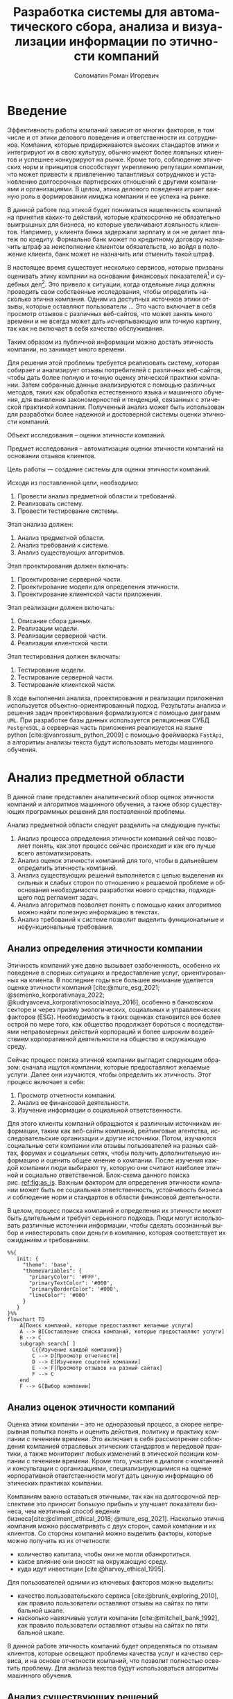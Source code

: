 #+STARTUP: latexpreview
#+TITLE: Разработка системы для автоматического сбора, анализа и визуализации информации по этичности компаний
#+AUTHOR: Соломатин Роман Игоревич
#+LANGUAGE: ru
#+cite_export: biblatex
#+OPTIONS: toc:nil H:4 ':t
#+LATEX_CLASS: HSEUniversity
#+LATEX_CLASS_OPTIONS: [PI, VKR]
#+LATEX_HEADER_EXTRA: \supervisor{к.т.н.}{доцент кафедры информационных технологий в бизнесе НИУ ВШЭ-Пермь}{А. В. Бузмаков}
#+LATEX_HEADER_EXTRA: \include{abstract_header}
#+COMMENT: Header extra иначе не генерит нормально previews
#+COMMENT: Написать аннотацию. Как-то сделать ограничения (упор) на отзывы клиентов

* Введение
:PROPERTIES:
:UNNUMBERED: t
:END:
Эффективность работы компаний зависит от многих факторов, в том числе и от этики делового поведения и ответственности их сотрудников. Компании, которые придерживаются высоких стандартов этики и интегрируют их в свою культуру, обычно имеют более лояльных клиентов и успешнее конкурируют на рынке. Кроме того, соблюдение этических норм и принципов способствует укреплению репутации компании, что может привести к привлечению талантливых сотрудников и установлению долгосрочных партнерских отношений с другими компаниями и организациями. В целом, этика делового поведения играет важную роль в формировании имиджа компании и ее успеха на рынке.

В данной работе под этикой будет пониматься нацеленность компаний на принятия каких-то действий, которые краткосрочно не обязательно выигрышных для бизнеса, но которые увеличивают лояльность клиентов. Например, у клиента банка задержали зарплату и он не делает платеж по кредиту. Формально банк может по кредитному договору назначить штраф за неисполнение клиентом обязательств, но войдя в положение клиента, банк может не назначить или отменить такой штраф.

В настоящее время существует несколько сервисов, которые призваны оценивать этику компании на основании финансовых показателей[fn:1] и судебных дел[fn:2]. Это привело к ситуации, когда отдельные лица должны проводить свои собственные исследования, чтобы определить насколько этична компания. Одним из доступных источнков этики отзывы, которые оставляют пользователи ... Это часто включает в себя просмотр отзывов с различных веб-сайтов, что может занять много времени и не всегда может дать исчерпывающую или точную картину, так как не включает в себя качество обслуживания.

Таким образом из публичной информации можно достать этичность компании, но занимает много времени.

Для решения этой проблемы требуется реализовать систему, которая собирает и анализирует отзывы потребителей с различных веб-сайтов, чтобы дать более полную и точную оценку этической практики компании. Затем собранные данные анализируются с помощью различных методов, таких как обработка естественного языка и машинного обучения, для выявления закономерностей и тенденций, связанных с этической практикой компании. Полученный анализ может быть использован для разработки более надежной и достоверной системы оценки этичности компаний.

Объект исследования -- оценки этичности компаний.

Предмет исследования -- автоматизация оценки этичности компаний на основании отзывов клиентов.

Цель работы -– создание системы для оценки этичности компаний.

Исходя из поставленной цели, необходимо:
1. Провести анализ предметной области и требований.
2. Реализовать систему.
3. Провести тестирование системы.

Этап анализа должен:
1. Анализ предметной области.
2. Анализ требований к системе.
3. Анализ существующих алгоритмов.

Этап проектирования должен включать:
1. Проектирование серверной части.
2. Проектирование модели для определения этичности.
3. Проектирование клиентской части приложения.

Этап реализации должен включать:
1. Описание сбора данных.
2. Реализации модели.
3. Реализации серверной части.
4. Реализации клиентской части.

Этап тестирования должен включать:
1. Тестирование модели.
2. Тестирование серверной части.
3. Тестирование клиентской части.

В ходе выполнения анализа, проектирования и реализации приложения используется объектно-ориентированный подход. Результаты анализа и решения задач проектирования формализуются с помощью диаграмм =UML=. При разработке базы данных используется реляционная СУБД =PostgreSQL=, а серверная часть приложения реализуется на языке python\nbsp{}[cite:@vanrossum_python_2009] с помощью фреймворка =FastApi=, а алгоритмы анализы текста будут использовать методы машинного обучения.
* Анализ предметной области
В данной главе представлен аналитический обзор оценок этичности компаний и алгоритмов машинного обучения, а также обзор существующих программных решений для поставленной проблемы.

Анализ предметной области следует разделить на следующие пункты:
1. Анализ процесса определения этичности компаний сейчас позволяет понять, как этот процесс сейчас происходит и как его лучше всего автоматизировать.
2. Анализ оценок этичности компаний для того, чтобы в дальнейшем определить этичность компаний.
3. Анализ существующих решений выполняется с целью выделения их сильных и слабых сторон по отношению к решаемой проблеме и обоснования необходимости разработки нового средства, подходящего под регламент задач.
4. Анализ алгоритмов позволяет понять с помощью каких алгоритмов можно найти полезную информацию в текстах.
5. Анализ требований к системе позволит выделить функциональные и нефункциональные требования.
** Анализ определения этичности компании
Этичность компаний уже давно вызывает озабоченность, особенно их поведение в спорных ситуациях и предоставление услуг, ориентированных на клиента. В последние годы все большее внимание уделяется оценке этичности компаний\nbsp{}[cite:@mure_esg_2021; @semenko_korporativnaya_2022; @kudryavceva_korporativnosocialnaya_2016], особенно в банковском секторе и через призму экологических, социальных и управленческих факторов (ESG). Необходимость в таких оценках становится все более острой по мере того, как общество продолжает бороться с последствиями неправомерных действий корпораций и более широким воздействием корпоративной деятельности на общество и окружающую среду.

Сейчас процесс поиска этичной компании выгладит следующим образом: сначала ищутся компании, которые предоставляют желаемые услуги. Далее они изучаются, чтобы определить их этичность. Этот процесс включает в себя:
1. Просмотр отчетности компании.
2. Анализ ее финансовой деятельности.
3. Изучение информации о социальной ответственности.

Для этого клиенты компаний обращаются к различным источникам информации, таким как веб-сайты компаний, рейтинговые агентства, исследовательские организации и другие источники. Потом, изучаются социальные сети компании или отзывы пользователей на разных сайтах, форумах и социальных сетях, чтобы получить дополнительную информацию и оценить общее мнение о компании. После изучения каждой компании люди выбирают ту, которую они считают наиболее этичной и социально ответственной. Блок-схема данного поиска рис.\nbsp{}[[ref:fig:as_is]]. Важным фактором для определения этичности компании может быть ее социальная ответственность, устойчивость бизнеса и соблюдение норм и стандартов в области финансовой деятельности.

В целом, процесс поиска компаний и определения их этичности может быть длительным и требует серьезного подхода. Люди могут использовать различные источники информации, чтобы сделать осознанный выбор и инвестировать свои деньги в компанию, которая соответствует их ожиданиям и требованиям.
#+begin_src mermaid :file img/mermaid/as_is.png :results output :theme neutral
%%{
   init: {
     "theme": 'base',
     "themeVariables": {
       "primaryColor": '#FFF',
       "primaryTextColor": '#000',
       "primaryBorderColor": '#000',
       "lineColor": '#000'
     }
   }
}%%
flowchart TD
    A[Поиск компаний, которые предоставляют желаемые услуги]
    A --> B[Составление списка компаний, которые предоставляют услуги]
    B --> C
    subgraph search[ ]
        C{{Изучение каждой компании}}
        C --> D[Просмотр отчетности]
        D --> E[Изучение соцсетей компании]
        E --> F[Просмотр отзывов на разный сайтах]
        F --> C
    end
    F --> G[Выбор компании]
#+end_src

#+NAME: fig:as_is
#+CAPTION: Диаграмма того, как сейчас происходит поиск компании
#+ATTR_LATEX: :width 0.6\textwidth :placement [h]
#+RESULTS:
[[file:img/mermaid/as_is.png]]

** Анализ оценок этичности компаний
Оценка этики компании -- это не одноразовый процесс, а скорее непрерывная попытка понять и оценить действия, политику и практику компании с течением времени. Это включает в себя рассмотрение соблюдения компанией отраслевых этических стандартов и передовой практики, а также мониторинг любых изменений в этической позиции компании с течением времени. Кроме того, участие в диалоге с компанией и консультации с организациями, специализирующимися на оценке корпоративной ответственности могут дать ценную информацию об этических практиках компании.

Компаниям важно оставаться этичными, так как на долгосрочной перспективе это приносит большую прибыль и улучшает показатели бизнеса, чем неэтичный способ ведение бизнеса[cite:@climent_ethical_2018; @mure_esg_2021]. Насколько этична компания можно рассматривать с двух сторон, самой компании и их клиентов. Со стороны компаний можно выделить факторы, которые можно получить из их отчетности:
- количество капитала, чтобы они не могли обанкротиться.
- какое влияние они вносят на окружающую среду.
- куда идут инвестиции\nbsp{}[cite:@harvey_ethical_1995].
#+COMMENT: метрики качества сервисов, как сравнивать
Для пользователей одними из ключевых факторов можно выделить:
- качество пользовательского сервиса\nbsp{}[cite:@brunk_exploring_2010], как правило пользователи оставляют отзывы на сайтах по пяти бальной шкале.
- насколько навязчивые услуги компании\nbsp{}[cite:@mitchell_bank_1992], как правило пользователи оставляют отзывы на сайтах по пяти бальной шкале.

#+COMMENT: Этическая репутация банка представляет собой концепцию, которая отражает общее мнение о том, насколько данный банк соблюдает этические нормы в своей деятельности. В отличие от общего сентимента, который может быть связан с различными аспектами банковского бизнеса, такими как дизайн карты или офиса, этическая репутация фокусируется исключительно на этическом поведении банка. Это включает соблюдение этических норм, таких как отсутствие обмана, неприемлемого использования власти, вежливости и прочих схожих аспектов. В многих случаях, общее мнение о банке является сущностным вопросом этического сентимента, поскольку потребитель может ценить добросовестное общение, отсутствие обмана, адекватность цен, а также высокое качество предоставляемых услуг, что, в свою очередь, свидетельствует о соблюдении этических норм бизнеса.

#+COMMENT: ????? отчетность компаний
В данной работе этичность компаний будет определяться по отзывам клиентов, которые освещают проблемы качества услуг и качество сервиса, и на основе отчетности компаний, что позволит полностью осветить проблему. Для анализа текстов будут использоваться алгоритмы машинного обучения.
** Анализ существующих решений
Существует несколько индексов, предназначенных для измерения этичности -- индекс Dow Jones Sustainability Indices\nbsp{}(DJSI)\nbsp{}[cite:@lopez_sustainable_2007] и FTSE4GOOD\nbsp{}[cite:@collison_financial_2008].

DJSI оценивает показатели устойчивости компаний различных секторов на основе экономических, экологических и социальных критериев. Компании отбираются на основе их показателей по сравнению с аналогичными компаниями в том же секторе. Процесс оценки включает в себя тщательную оценку компаний по различным критериям, включая корпоративное управление, экологический менеджмент, трудовую практику, права человека и социальные вопросы.

Аналогичным образом, индекс FTSE4GOOD предназначен для оценки деятельности компаний, которые демонстрируют эффективную практику экологического, социального и управленческого менеджмента (ESG). Компании отбираются на основе их практики ESG и оцениваются по различным критериям, включая изменение климата, права человека и корпоративное управление.

Индексы DJSI и FTSE4GOOD разработаны для того, чтобы помочь инвесторам определить компании, которые привержены этической практике. Эти индексы предоставляют инвесторам стандартизированный способ сравнения компаний на основе их показателей. Это помогает инвесторам принимать более обоснованные инвестиционные решения и побуждает компании внедрять устойчивую практику для привлечения инвестиций.

Для российских компаний нет аналогичных индексов. Сейчас данные об этичности компаний можно получить из агрегаторов отзывов и отчётности. Агрегаторы позволяют собрать информацию о клиентском обслуживании, а отчетность компаний о положении дел в целом. Но сейчас не существует способов, как можно оценить все вместе.
#+COMMENT: Расисать, чем не устраивают
** Алгоритмы для представления слов :noexport:
[cite:@korogodina_evaluation_2020]
*** BOW
*** TF-iDF
*** Word2Vec
*** FastText
*** ELMO
*** Transformers
**** GPT
**** BERT
**** Sentence-Bert
*** Выводы
** Метрики для классификации :noexport:
** Алгоритмы для классификации :noexport:
*** LOGREG
*** SVM
*** FOREST
*** Boosting
+ расписать catboost
*** BERT
** Алгоритмы для анализа текста
#+COMMENT: 42 мин. Откуда вооб  ще появляются алгоритмы
Алгоритмы машинного обучения для анализа текста получили широкое распространение для извлечения информации из неструктурированных данных с помощью больших помеченных наборов данных. Среди различных используемых методов несколько алгоритмов оказались особенно эффективными в этой области. К ним относятся мешок слов\nbsp{}[cite:@harris_distributional_1954], TF-IDF\nbsp{}[cite:@jones_karen_sparck_statistical_1972], Word2Vec\nbsp{}[cite:@mikolov_distributed_2013], ELMO\nbsp{}[cite:@peters_deep_2018], GPT\nbsp{}[cite:@radford_language_2019], BERT\nbsp{}[cite:@devlin_bert_2019] и другие. Каждый из этих алгоритмов обладает уникальными характеристиками, которые делают их хорошо подходящими для определенных задач.

Модель "Мешок слов" представляет текстовые данные путем присвоения уникального номера каждому слову в документе. Этот метод прост в реализации, но не учитывает порядок слов в предложении. С другой стороны, модель TF-IDF представляет текстовые данные, учитывая как частоту слова в документе (TF), так и его редкость во всех документах корпуса (IDF). Этот подход может быть использован для определения важности слова в данном документе и обычно используется в задачах поиска информации и обработки естественного языка, но он не использует контекста употребления слов, не имея возможность различать в том числе омонимию.

Word2Vec использует векторное представление слов, что позволяет алгоритму улавливать значение слов в сходных контекстах. Это позволяет более точно представлять взаимосвязи между словами, что приводит к повышению производительности в таких задачах, как классификация текста и анализ настроений. Однако, этот метод все ещё неспособен различать смысл слова в зависимости от конеткста, так как каждое слово имеет единственную "кодировку".

ELMO, GPT и BERT, с другой стороны, основаны на архитектуре трансформеров, в которой каждое предложение представлено вектором чисел, обычно известным как вложение. Такое представление позволяет получить более полное и целостное понимание текста, поскольку оно учитывает контекст всего предложения или текста.

Из этих алгоритмов BERT считается наиболее продвинутым и мощным, поскольку он способен учитывать контекст всего предложения или текста, в то время как GPT и ELMO рассматривают только односторонний контекст. Это позволяет BERT достигать самых современных результатов в широком спектре задач анализа естественного языка.

Таблица результата сравнения моделей [[tbl:model_compare]].
#+COMMENT: добавить про скорость работы с текстом

#+NAME: tbl:model_compare
#+CAPTION: Сравнение моделей
#+ATTR_LATEX: :align |c|c|c| :placement [h!]
|------------+-------------------------------+------------------|
| Модель     | Вектор слов                   | Контекст         |
|------------+-------------------------------+------------------|
| Мешок слов | зависит от количества слов    | нет              |
|------------+-------------------------------+------------------|
| TF-IDF     | зависит от количества слов    | очень слабо      |
|------------+-------------------------------+------------------|
| Word2Vec   | не зависит от количества слов | слабо            |
|------------+-------------------------------+------------------|
| ELMO       | не зависит от количества слов | однонаправленный |
|------------+-------------------------------+------------------|
| GPT        | не зависит от количества слов | однонаправленный |
|------------+-------------------------------+------------------|
| BERT       | не зависит от количества слов | двунаправленный  |
|------------+-------------------------------+------------------|

*** BERT
BERT\nbsp{}[cite:@devlin_bert_2019] (Bidirectional Encoder Representations from Transformers) -- это нейросетевая языковая модель, которая относится к классу трансформеров. Она состоит из 12 «базовых блоков» (слоев), а на каждом слое 768 параметров.

На вход модели подается предложение или пара предложений. Затем разделяется на отдельные слова (токены). Потом в начало последовательности токенов вставляется специальный токен =[CLS]=, обозначающий начало предложения или начало последовательности предложений. Пары предложений группируются в одну последовательность и разделяются с помощью специального токена =[SEP]=, затем к каждому токену добавляется эмбеддинг, показывающий к какому предложению относится токен. Потом все токены превращаются в эмбеддинги\nbsp{}[[fig:inputemebeddings]] по механизму описанному в работе\nbsp{}[cite:@vaswani_attention_2017].

#+CAPTION: Пример ввода текста в модель
#+NAME: fig:inputemebeddings
#+ATTR_LATEX: :placement [h]
[[file:img/Input_Emebeddings.pdf]]

При обучении модель выполняет на 2 задания:
 1) Предсказание слова в предложении

    Поскольку стандартные языковые модели либо смотрят текст слева направо или справа налево\nbsp{}[[fig:BERT_comparisons]], как ELMo\nbsp{}[cite:@peters_deep_2018] и GPT\nbsp{}[cite:@radford_language_2019], они не подходят под некоторые типы заданий. Так как BERT двунаправленный, у каждого слова можно посмотреть его контекст, что позволит предсказать замаскированное слово.

    #+CAPTION: Сравнение принципов работы BERT, ELMo, GPT
    #+NAME: fig:BERT_comparisons
    #+ATTR_LATEX: :placement [h]
    [[file:img/BERT_comparisons.pdf]]

    Это задание обучается следующим образом -- 15% случайных слов заменяются в каждом предложении на специальный токен =[MASK]=, а затем предсказываются на основании контекста. Однако иногда слова заменяются не на специальны токена, в 10% заменяются на случайный токен и еще в 10% заменяются на случайное слово.

 2) Предсказание следующего предложения

    Для того чтобы обучить модель, которая понимает отношения предложений, она предсказывает, идут ли предложения друг за другом. Для этого с 50% вероятностью выбирают предложения, которые находятся рядом и наоборот. Пример ввода пары предложений в модель\nbsp{}[[fig:bert_pretrainin]].

    #+CAPTION: Схемам работы BERT
    #+NAME: fig:bert_pretrainin
    #+ATTR_LATEX: :width 0.6\textwidth :placement [hbp]
    [[file:img/bert_pretrainin.png]]
*** Sentence BERT
Sentense BERT\nbsp{}[cite:@reimers_sentence-bert_2019] -- это модификация предобученных моделей BERT, которая обрабатывает два предложения, затем усреднят их, а после с помощью функции ошибки выдаёт результат. Схема работы модели\nbsp{}[[ref:fig:sbert]].
#+CAPTION: Схема работы SBERT
#+NAME: fig:sbert
#+ATTR_LATEX: :width 0.6\textwidth :placement [h!]
[[file:img/sbert.png]]
Основное преимущество данной модели над классическим BERT: эмбеддинги предложений можно сравнивать друг с другом независимо и не пересчитывать их пару каждый раз. Например, если для поиска похожих предложений из 10000 для обычного BERT потребуется 50 миллионов вычислений различных пар предложений, и это займёт несколько дней часов, то Sentense BERT рассчитает эмбеддинг каждого предложения отдельно, потом их сравнит. Такой способ рассчета ускоряет работу программы до нескольких секунд.
** Анализ требований к системе
Исходя из интервью с заказчиком система должна уметь:
1. Показывать историю изменений индекса с возможностью фильтровать по:
   1. Годам.
   2. Отраслям компаний, с возможностью множественного выбора.
   3. Компаниям, с возможностью множественного выбора.
   4. Моделям, с возможностью множественного выбора.
   5. Источникам, с возможностью множественного выбора.
2. Агрегировать значения индекса по годам и кварталам.
3. Анализировать тексты для построения индекса этичности.
4. Иметь возможность добавления анализа текста несколькими вариантами.
5. Сохранять тексты для последующего анализа другими методами.
6. Система должна собирать данные с сайтов banki.ru, sravni.ru и комментарии из групп "вконтаке".
8. На сайте должен быть график, который показывать изменение индекса этичности компаний и количества собранных отзывов по разным источникам.
7. Для расчета индекса этичности компаний на основании рецензий должна использоваться формула\nbsp{}[[ref:eq:ethics]]:
#+COMMENT: в знаменятелях total, и расписать через систему
#+NAME: eq:ethics
\begin{equation}
\begin{aligned}
\text{Base index} &= \frac{\text{positive} - \text{negative}}{\text{positive} + \text{negative}} \\
\text{Std index} &= \sqrt{\frac{\text{positive}\cdot(\text{negative+neutral})}{(\text{positive} + \text{negative})^{3}} + \frac{\text{negative}\cdot(\text{positive + neutral})}{(\text{positive} + \text{negative})^{3}}} \\
\text{Index} &= ({2\cdot(({\text{Base index}}-{\text{Mean index}}) > 0) - 1})\cdot\\
            &{max\left(\left|{\text{Base index}}-{\text{Mean index}}\right|-{\text{Std index}}, 0\right)}
\end{aligned}
\end{equation}

$positive$ -- количество позитивных предложений,

$negative$ -- количество негативных предложений,

$Mean\ index$ -- среднее значения для пар источник сбора данных и модели, которая обрабатывала предложения.

На основе описания функциональных требований была создана диаграмма вариантов использования, которая представлена на рисунке\nbsp{}[[ref:fig:usecasefull]].
#+NAME: fig:usecasefull
#+CAPTION: Диаграмма вариантов использования
#+ATTR_LATEX: :placement [h!] :width \textwidth
[[file:img/use-case.png]]

Также были получены нефункциональные требования:
1. Построение графика не должно занимать больше секунды.
2. Данные должны собираться автоматическ.
3. Данные должны обрабатываться автоматически.
4. Система должны способна работать с большим объемом информации.
5. Система должна быть стабильна.
** Выбор технологий для разработки
Для реализации этой системы будет использоваться язык Python. Для этого языка разработано много библиотек, которые позволят быстро реализовать алгоритмы обработки естественного языка, в частности в этом проекте будет использоваться Pytorch\nbsp{}[cite:@paszke_pytorch_2019] и HuggingFace\nbsp{}[cite:@wolf_transformers_2020], и собирать данные с сайтов. Для реализации API будет использоваться FastAPI, что позволит разработать API для системы с автоматической генерацией документации.

Хранение данных будет использоваться объектно-реляционная система управления базами данных PostgreSQL, что позволит обрабатывать большие объемы данных. Для работы с ней будет использоваться Code first подход, с помощью Python библиотек Sqlalchemy и Alembic для изменения схемы данных (миграций).
** Выводы по главе
По итогам анализа предметной области, можно сделать вывод о том, что определение этичности компаний является важной задачей, которую можно автоматизировать с помощью алгоритмов машинного обучения. Анализ оценок этичности компаний позволяет понять, какие факторы необходимо учитывать при разработке алгоритмов. Обзор существующих решений показал, что некоторые из них имеют свои преимущества и недостатки, и может потребоваться разработка нового средства, учитывающего особенности задачи. Анализ алгоритмов помогает выбрать наиболее подходящие алгоритмы для поиска полезной информации в текстах. Наконец, анализ требований к системе позволяет определить необходимые функциональные и нефункциональные требования, которые будут учитываться при разработке решения. В целом, эти аналитические пункты помогут определить оптимальный подход к решению задачи определения этичности компаний.
* Проектирование системы
В данной главе представлена общая архитектура системы и каждого модуля. Описана база данных и архитектура каждого модуля отдельно.

Этап проектирования следует разделить на следующие пункты:
1. Определение основных компонентов приложения и проектирование архитектуры системы.
2. Проектирование базы данных и модулей.
3. Проектирование модели для обработки естественного текста.

Данная глава предоставляет описание системы, продемонстрировать каждый компонент и их взаимосвязь в достижении желаемого результата.
** Проектирование архитектуры системы
Система будет разделена на отдельные независимые компоненты (микросервисы), что позволит ей быть надежной (если в какой-то части системы будут сбои, то остальная часть системы продолжит работать) и масштабируемой (легко добавлять новые компоненты). Каждый микросервис системы будет представлять собой docker container, которые будут управляться с помощью docker compose. Каждый сервис будет реализовывать отдельный компонент бизнес-логики и коммуницировать с другими компонентами через REST API.

Было выделено 4 главных компонента бизнес логики:
1. Работа с базой данных -- это HTTP API, который обеспечивает возможность сохранения и получения данных из базы данных. Данный компонент принимает запросы на сохранение данных, получение информации из базы данных и возвращает результаты обработки этих запросов.
2. Сбор данных -- компонент, который отвечает за сбор информации с нескольких источников. Для этого используется несколько независимых сборщиков данных, которые работают с различными сайтами и другими источниками.
3. Обработка данных -- данный компонент содержит несколько моделей, которые используются для анализа данных. Эти модели производят различные виды анализа, от простой фильтрации и сортировки до более сложных операций анализа и прогнозирования.
4. Агрегирование данных -- этот компонент отвечает за агрегацию обработанных данных в единый индекс. Данный индекс может быть использован для удобного представления полученных результатов в виде отчетов и графиков. Данный модуль нужен для того чтобы быстро получать новые графики, так как агрегирование всех отзывов для компаний может занимать много времени.

Результат архитектуры системы на рис.\nbsp{}[[ref:fig:architecture]].

#+NAME: fig:architecture
#+CAPTION: Диаграмма архитектуры системы
#+ATTR_LATEX: :placement [h!] :width 0.8\textwidth
[[file:img/architecture.png]]

Сервис для работы с базой данных, который будет обеспечивать сохранение и получение информации из различных сервисов сбора и обработки данных. Для этого будет предоставлен API, который будет использоваться для отправки и получения данных.

Сервисы сбора данных будут отправлять собранные тексты в формате JSON на сервис работы с базой данных с помощью HTTP запросов. Кроме того, информация, необходимая для сбора данных, будет храниться в базах данных соответствующих сервисов.

Сервис агрегации данных будет периодически обновлять базу данных один раз в день для обеспечения актуальности данных.

Сервис сбора данных будет включать несколько моделей машинного обучения, которые будут использоваться для анализа данных, полученных из сервиса сбора данных. После обработки данных, результаты будут отправляться обратно в сервис сбора данных.
** Проектирование базы данных
Исходя из поставленных требований было решено разделить базу данных на 2 подчасти:
1. Основная база данных будет хранить данные.
2. База данных для агрегации будет позволять быстро получать агрегированные данные.

*** Проектирование основной базы данных
На основании требований была разработана следующая схема базы данных:

Таблица сфер компаний позволяет в дальнейшей удобно фильтровать данные в зависимости от типа компании.

#+ATTR_LATEX: :environment longtblr :options caption={Таблица сфера компании\label{tbl:company_type}} :align colspec={|X[2,l]|X[1,l]|X[3,l]|},rowhead = 1,hlines :position [h!]
| *Название*       | *Тип*    | *Описание*                 |
| Идентификатор  | Целое  | Уникальный идентификатор |
| Сфера компании | Строка |                          |

#+ATTR_LATEX: :environment longtblr :options caption={Таблица компаний\label{tbl:companies}} :align colspec={|X[l]|X[l]|X[l]|},rowhead = 1,hlines :position [h!]
| *Название*           | *Тип*    | *Описание*                                                                 |
| Идентификатор      | Целое  | Уникальный идентификатор                                                 |
| Название компании  | Строка |                                                                          |
| Описание компании  | Строка | Дополнительное поле для сохранения вспомогательной информации о компании |
| Лицензия компании  | Строка | По лицензии компаний может будет сопоставлять компании на разных сайтах  |
| Код сферы компании | Целое  | Внешний ключ из таблицы Сфера компании                                   |

Аналогично для сфер компаний таблица для типов источников позволяет удобно работать с данными в дальнейшем.

#+ATTR_LATEX: :environment longtblr :options caption={Таблица тип источников\label{tbl:source_type}} :align colspec={|X[l]|X[l]|X[l]|},rowhead = 1,hlines :position [h!]
| *Название*                | *Тип*    | *Описание*                 |
| Идентификатор           | Целое  | Уникальный идентификатор |
| Название типа источника | Строка |                          |

Таблица источников будет хранить информацию об источниках и когда было последнее обновление данных для них (в полях "состояние сборщика данных" и "дата последнего сбора данных"). Поле "состояние сборщика данных" будет иметь формат json, так как для разных источников информации потребуется сохранять информацию в различном виде и сложно определить наиболее подходящий формат заранее.

#+ATTR_LATEX: :environment longtblr :options caption={Таблица источники\label{tbl:sources}} :align colspec={|X[l]|X[l]|X[l]|},rowhead = 1,hlines :position [h!]
| *Название*                  | *Тип*      | *Описание*                                                         |
| Идентификатор             | Целое    | Уникальный идентификатор                                         |
| Сайт                      | Строка   | Сайт источника                                                   |
| Код типа источника        | Целое    | Внешний ключ из таблицы тип источника                            |
| Состояние сборщика данных | JSON     | Данные о текущем состояние сборщика данных, если возникнет сбой  |
| Дата последнего сбора     | DateTime | Точка когда сбор данных закончился, для дальнейшего сбора данных |

Аналогично для сфер компаний таблица для типов модели позволяет удобно работать с данными в дальнейшем.

#+ATTR_LATEX: :environment longtblr :options caption={Таблица тип модели\label{tbl:model_type}} :align colspec={|X[l]|X[l]|X[l]|},rowhead = 1,hlines :position [h!]
| *Название*        | *Тип*    | *Описание*                 |
| Идентификатор   | Целое  | Уникальный идентификатор |
| Название модели | Строка |                          |

#+ATTR_LATEX: :environment longtblr :options caption={Таблица модели\label{tbl:model}} :align colspec={|X[l]|X[l]|X[l]|},rowhead = 1,hlines :position [h!]
| *Название*        | *Тип*    | *Описание*                           |
| Идентификатор   | Целое  | Уникальный идентификатор           |
| Название модели | Строка |                                    |
| Код типа модели | Целое  | Внешний ключ на таблицу тип модели |

#+ATTR_LATEX: :environment longtblr :options caption={Таблицы текст\label{tbl:text}} :align colspec={|X[l]|X[l]|X[l]|},rowhead = 1,hlines :position [h!]
| *Название*                | *Тип*      | *Описание*                          |
| Идентификатор           | Целое    | Уникальный идентификатор          |
| Ссылка                  | Строка   | Ссылка на текст                   |
| Код источника           | Целое    | Внешний ключ из таблицы источники |
| Дата текста             | DateTime | Время публикации текста           |
| Заголовок               | Строка   | Заголовок текста                  |
| Код компании            | Целое    | Внешний ключ на компанию          |
| Количество комментариев | Целое    |                                   |

Так как Bert на вход принимает отдельные предложения, было решено сделать для них отдельную таблицу.

#+ATTR_LATEX: :environment longtblr :options caption={Таблица предложений\label{tbl:sentence}} :align colspec={|X[l]|X[l]|X[l]|},rowhead = 1,hlines :position [h!]
| *Название*          | *Тип*    | *Описание*                              |
| Идентификатор     | Целое  | Уникальный идентификатор              |
| Код текста        | Целое  | Внешний ключ из таблицы тексты        |
| Предложение       | Строка |                                       |
| Номер предложения | Целое  | Порядковый номер предложения в тексте |

Так как результат работы модели может отличать в зависимости от ее типа, то поле "результат" будет массивом.

#+ATTR_LATEX: :environment longtblr :options caption={Таблица результатов анализа текстов\label{tbl:text_result}} :align colspec={|X[l]|X[l]|X[l]|},rowhead = 1,hlines :position [h!]
| *Название*        | *Тип*                 | *Назначение*                                    |
| Идентификатор   | Целое               | Уникальный идентификатор                      |
| Код предложения | Целое               | Внешний ключ из таблицы предложения           |
| Код модели      | Целое               | Внешний ключ из таблицы модели                |
| Результат       | Вещественный массив | Результат работы модели                       |
| Обработано      | Логическое          | Показатель, обработано ли предложение или нет |

Диаграмма полученной схемы базы данных рис.\nbsp{}[[ref:fig:database]].
*** Проектирование базы данных для агрегации
При сборе функциональных требований было выявлено, что надо быстро показывать количество собранных отзывов и индекс компаний.

Обработанные данные из таблицы\nbsp{}\ref{tbl:text_result} агрегируются для каждого квартала и рассчитываются по формуле [[ref:eq:ethics]].
#+ATTR_LATEX: :environment longtblr :options caption={Таблица для расчета и показа индекса\label{tbl:index_calc}} :align colspec={|X[2,l]|X[1,l]|X[3,l]|},rowhead = 1,hlines :position [h!]
| *Название*        | *Тип*          | *Описание*                                     |
| Идентификатор   | Целое        | Уникальный идентификатор                     |
| Год             | Целое        | Год за который был агрегирован индекс        |
| Квартал         | Целое        | Квартал за который был агрегирован индекс    |
| Название модели | Строка       |                                              |
| Сайт источника  | Строка       |                                              |
| Тип источника   | Строка       |                                              |
| Название банка  | Строка       |                                              |
| Код банка       | Целое        | Для запросов через API                       |
| Нейтральный     | Целое        | Количество нейтральных предложений за период |
| Позитивный      | Целое        | Количество позитивных предложений за период  |
| Негативный      | Целое        | Количество негативных предложений за период  |
| Базовый индекс  | Вещественное | Индекс для расчета итогового индекса         |
| Средний индекс  | Вещественное | Индекс для расчета итогового индекса         |
| Std индекс      | Вещественное | Индекс для расчета итогового индекса         |
| Индекс          | Вещественное | Рассчитанный индекс                          |

Собранные отзывы из таблицы\nbsp{}\ref{tbl:text} агрегируются для каждого месяца и рассчитывается количество собранных отзывов за месяц.
#+ATTR_LATEX: :environment longtblr :options caption={Таблица для расчета и показа индекса\label{tbl:index_calc}} :align colspec={|X[2,l]|X[1,l]|X[3,l]|},rowhead = 1,hlines :position [h!]
| *Название*           | *Тип*      | *Описание*                                  |
| Идентификатор      | Целое    | Уникальный идентификатор                  |
| Дата               | DateTime |                                           |
| Квартал            | Целое    | Квартал за который был агрегирован индекс |
| Тип источника      | Строка   |                                           |
| Сайт               | Строка   |                                           |
| Количество отзывов | Целое    |                                           |

Диаграмма полученной схемы базы данных рис.\nbsp{}[[ref:fig:database_views]].
** Проектирование модуля работы с данными
Модуль будет представлять собой HTTP API для работой с базой данных.

Для работы с базой данных будут созданы классы, которые представляют ORM-модель для работы с базой данных.

При первом старте приложение будет получаться список компаний (банки, брокеры, микрокредитные организации и страховые) с сайта "Центрального банка России" и помещаться в базу данных. Из этих данных будет собираться лицензия компании и название компании, для микрокредитных организаций дополнительно будет собираться основной государственный регистрационный номер (ОГРН), так как под одной лицензией может работать несколько компаний. При последующих стартах приложение будет проверяться, что в каждом списке есть компании и новые компании не будут выгружаться.

Далее создаются объекты класса Bank с использованием полученных данных и добавляются в список @@latex: cbr\_banks@@, затем он возвращается как результат работы функции.

Таким образом, принцип работы данного алгоритма заключается в извлечении необходимых данных из HTML-кода веб-страницы и преобразовании их в объекты класса Bank, что позволяет автоматизировать процесс получения и анализа информации о банках. Диаграмма классов рис.\nbsp{}[[ref:fig:cbr_parser_class]].

#+begin_src d2 :exports results :file img/d2/cbr_parser_class.png
BaseParser: {
  shape: class

  create_bank_type(): BankType
  parse()
  get_bank_list()
  get_dataframe(url str, skip_rows int = 3, index_col str \| int \| None): "pd.DataFrame | None"
}

BankiParser: {
  shape: class

  create_bank_type(): BankType
  parse()
  get_bank_list(): "list[Bank]"
}

BrokerParser: {
  shape: class

  create_bank_type(): BankType
  parse()
  get_bank_list(): "list[Bank]"
}

InsuarenceParser: {
  shape: class

  create_bank_type(): BankType
  parse()
  get_bank_list(): "list[Bank]"
}

MfoParser: {
  shape: class

  create_bank_type(): BankType
  parse()
  get_bank_list(): "list[Bank]"
}

BaseParser -> BankiParser
BaseParser -> InsuarenceParser
BaseParser -> BrokerParser
BaseParser -> MfoParser
#+end_src

#+CAPTION: Диаграмма классов для сбора данных с сайта ЦБ
#+NAME: fig:cbr_parser_class
#+ATTR_LATEX: :placement [h!] :width \textwidth

Для работы с источниками текстов необходимо сделать запросы для типов источников и самих источников. Также для обновления состояния сборщика данных надо сделать отдельный метод =PATCH=, который позволит обновлять время и состояние источника данных по идентификатору. Также при создании источника будет проверяться существует ли такой тип источника или нет. Если его не существует, то такой тип будет создаваться.

Сохранение текстов будет доступно по методу =POST= c передачей данных о тексте и состоянии сборщика данных. При выполнении запроса должно обновляться состояние сборщика данных, а каждый текст должен сохраняться, как набор предложений. При получении предложений должны выбираться такие предложения, которые еще не обработаны моделью.

Работа с моделями будет происходить аналогично источникам. При сохранении модели будет проверяться есть ли такой тип модели или нет. Если его нет, то он будет создан.

Также необходима возможность получения списка компаний с помощью API по различным сферам работы.

В результате проектирования должно получиться API, которое реализует запросы представленные в таблице @@latex:~\ref{tbl:api_doc}@@.

#+LATEX: \include{api_table}
** Проектирование модуля агрегации данных
Для построения индекса этичности компаний будет ежедневно агрегироваться база данных и перестраиваться индексы.
** Проектирование модуля сбора данных
У всех сборщиков данных одинаковый принцип работы (рис.\nbsp{}[[ref:fig:parser_flow]]):
1. Сборщик данных запрашивает у модуля работы с базой данных список сохраненных компаний. Модуль отвечает на запрос, отправляя список сохраненных компаний обратно.
2. Сборщик данных запрашивает у сайта для сбора данных список компаний на сайте. Сайт отправляет список компаний обратно в сборщик данных.
3. После получения списка компаний, сборщик данных сохраняет только те компании, которые уже есть в основной базе данных. Это делается для того, чтобы связать компании которые представлены на сайте и в базе данных.
4. Затем, сборщик данных начинает собирать данные для каждой компании из списка. Это может быть сделано путем отправки запросов к API сайта или сканирования страниц сайта для поиска нужных данных. Собранные данные затем сохраняются в основной базе данных. Сбор данных будет происходить до тех пор пока не соберутся все отзывы для компании, или дата отзыва дойдет до даты предыдущего сбора данных.

Для реализации сборщиков данных было решено сделать базовый класс, который представляет собой интерфейс с функцией =parse=. Из него наследуются интерфейсы для сбора данных для каждого сайта (banki.ru, sravni.ru, vk.com). Диаграмма классов рис.\nbsp{}[[ref:fig:parser_class_diagram]]. От этих базовых классов для каждого сайта будут наследоваться классы, которые собирают отзывы компаний из различных сфер. Было выбрано такое решение, так как представление информации в рамках одного сайта в различных разделах может сильно различаться. Также у каждого сборщика данных будет своя база данных для сохранения информации о компаниях.

#+begin_src mermaid :exports results :file img/mermaid/parser_flow.png
%%{
   init: {
     "theme": 'base',
     "themeVariables": {
       "primaryColor": '#FFF',
       "primaryTextColor": '#000',
       "primaryBorderColor": '#000',
       "lineColor": '#FFF'
     }
   }
}%%

sequenceDiagram
    participant A as Сборщик данных
    participant B as Сайт для сбора данных
    participant API as Модуль работы с данными
    participant DB as База данных<br/>сборщика данных
    A->>API: Получить список<br/>сохраненных компаний
    API->>A: Список сохраненных компаний
    A->>B: Получить список компаний на сайте
    B->>A: Список компаний с сайта
    A->>DB: Сохранение компаний,<br/>которые есть на сайте и в основной БД
    A->>B: Отправка запроса для получения данных
    B->>A: Текст отзывов
    A->>API: Отправка полученных отзывов
#+end_src

#+CAPTION: Схема работы сборщиков данных
#+NAME: fig:parser_flow
#+ATTR_LATEX: :placement [h!] :width 0.8\textwidth
#+RESULTS:
[[file:img/mermaid/parser_flow.png]]

*** Проектирование сбора данных с banki.ru
Для получения данных с сайта banki.ru будут отправляться запросы на их внутренний API. Для запросов надо иметь идентификатор компании с сайта, также надо иметь идентификатор компании из модуля работы с базой данных. Исходя из требований получилась база данных @@latex:~\ref{tbl:banki_ru}@@. Диаграмма полученной схемы базы данных рис.\nbsp{}[[ref:fig:database_banki_ru]].

#+ATTR_LATEX: :environment longtblr :options caption={Таблица для сайта banki.ru\label{tbl:banki_ru}} :align colspec={|X[2,l]|X[1,l]|X[3,l]|},rowhead = 1,hlines :position [h!]
| *Название*            | *Тип*    | *Описание*                                   |
| Идентификатор       | Целое  | Уникальный идентификатор                   |
| Идентификатор банка | Целое  | Идентификатор банка в основной базе данных |
| Имя банка           | Строка |                                            |
| Код банка           | Строка | Код банка для запросов по API              |

С этого сайта будут собираться данные о компаниях из пяти сфер:
1. *Отзывы на банки.*
   Список банков будет получаться из [[https://www.banki.ru/widget/ajax/bank_list.json]]. Затем они будут сравниваться по номеру лицензии с банками, которые есть в базе данных. Для получения отзывов о банках будут отправляться запросы на [[https://www.banki.ru/services/responses/list/ajax/]] и в параметры ссылки будет передаваться код банка и номер страницы с отзывами и из полученного json будут собираться данные об отзывах.
2. *Новости о банках.*
   В качестве списка компаний будет использоваться такой же список, как и для банков. Для получения текста новостей сначала будет собираться список новостей для компании. Для этого будут отправляться запросы на [[https://www.banki.ru/banks/bank/{bank.bank_code}/news/]] в зависимости от банка. Затем по каждой ссылке будет обрабатываться html код страницы и собираться текст новости.
3. *Отзывы на страховые компании.*
   Список компаний будет получаться из [[https://www.banki.ru/insurance/companies/]]. Затем они будут сравниваться по номеру лицензии со страховыми, которые есть в базе данных. После этого будут собираться отзывы по [[https://www.banki.ru/insurance/companies/]]. Затем из каждой страницы компании для будет обрабатываться html код страницы и браться данные отзывов.
4. *Отзывы на брокеров.*
   Для получения списка компаний данные будут браться из [[https://www.banki.ru/investment/brokers/list/]]. Затем они будут сравниваться по номеру лицензии с брокерами, которые есть в базе данных. После этого будут собираться отзывы по [[https://www.banki.ru/investment/responses/company/broker/]]. Затем из каждой страницы компании для будет обрабатываться html код страницы и браться данные отзывов.
5. *Отзывы на микрокредитные организации.*
   Для получения списка компаний данные будут браться из [[https://www.banki.ru/microloans/ajax/search]]. Затем они будут сравниваться по номеру лицензии и ОГРН с компания, которые есть в базе данных. После этого будут собираться отзывы по [[https://www.banki.ru/microloans/responses/ajax/responses/]]. Затем из полученного json собираются отзывы о компании.
В конце сбора данных для каждого типа компаний собранные отзывы будут отправляться в модуль работы с базой данных.
*** Проектирование сбора данных с sravni.ru
Для получения данных с сайта sravni.ru будут отправляться запросы на их внутренний API. Для запросов надо иметь идентификатор компании с сайта, также надо иметь идентификатор компании из модуля работы с базой данных, также для некоторых запросов надо иметь псевдоним компании (alias). Исходя из требований получилась база данных@@latex:~\ref{tbl:sravni_ru}@@. Диаграмма полученной схемы базы данных рис.\nbsp{}[[ref:fig:database_sravni_ru]].

#+ATTR_LATEX: :environment longtblr :options caption={Таблица для сайта sravni.ru\label{tbl:sravni_ru}} :align colspec={|X[2,l]|X[1,l]|X[3,l]|},rowhead = 1,hlines :position [h!]
| *Название*                     | *Тип*    | *Описание*                                   |
| Идентификатор                | Целое  | Уникальный идентификатор                   |
| Идентификатор банка          | Целое  | Идентификатор банка в основной базе данных |
| Код банка в sravni.ru        | Целое  |                                            |
| Старый код банка в sravni.ru | Целое  |                                            |
| Псевдоним компании           | Строка |                                            |
| Название банка               | Строка |                                            |
Диаграмма полученной схемы базы данных рис.\nbsp{}[[ref:fig:database_sravni_ru]]

С этого сайта будут собираться данные о компаниях из трех сфер:
1. *Отзывы на банки.*
   Список банков будет получаться из [[https://www.sravni.ru/proxy-organizations/organizations]] с параметром =organizationType= равным =bank=. Затем они будут сравниваться по номеру лицензии с банками, которые есть в базе данных. Для получения отзывов о банках будут отправляться запросы на [[https://www.sravni.ru/bank/{bank_info.alias}/otzyvy/]] и в параметры ссылки будет передаваться псевдоним банка и номер страницы с отзывами. И из полученного json будут собираться данные об отзывах.
2. *Отзывы на страховые компании.*
   Список банков будет получаться из [[https://www.sravni.ru/proxy-organizations/organizations]] с параметром =organizationType= равным =insuranceCompany=. Затем они будут сравниваться по номеру лицензии со страховыми, которые есть в базе данных. Для получения отзывов о банках будут отправляться запросы на [[https://www.sravni.ru/strakhovaja-kompanija/{bank_info.alias}/otzyvy/]] и в параметры ссылки будет передаваться псевдоним страховой и номер страницы с отзывами. И из полученного json будут собираться данные об отзывах.
3. *Отзывы на микрокредитные организации.*
   Список банков будет получаться из [[https://www.sravni.ru/proxy-organizations/organizations]] с параметром =organizationType= равным =mfo=. Затем они будут сравниваться по номеру лицензии и ОГРН с компаниями, которые есть в базе данных. Для получения отзывов о банках будут отправляться запросы на [[https://www.sravni.ru/zaimy/{bank_info.alias}/otzyvy/]] и в параметры ссылки будет передаваться псевдоним банка и номер страницы с отзывами. И из полученного json будут собираться данные об отзывах.
В конце сбора данных для каждого типа компаний собранные отзывы будут отправляться в модуль работы с базой данных.
*** Проектирование сбора данных с vk.com
Для получения на сайт vk.com будут отправляться запросы на их API. Для этого предварительно будут собраны данные о всех организациях, которые у них представлены на сайте и перемещены в базу данных \ref{tbl:vk_com}. Диаграмма полученной схемы базы данных рис.\nbsp{}[[ref:fig:database_vk_com]].
#+ATTR_LATEX: :environment longtblr :options caption={Таблица для сайта vk.com\label{tbl:vk_com}} :align colspec={|X[2,l]|X[1,l]|X[3,l]|},rowhead = 1,hlines :position [h!]
| *Название*                 | *Тип*    | *Описание*                 |
| Идентификатор            | Целое  | Уникальный идентификатор |
| Идентификатор на vk.com  | Строка |                          |
| Имя компании             | Строка |                          |
| Домен компании на vk.com | Строка |                          |

Для доступа к API будет зарегистрировано приложение для получения ключа к нему. Для каждой компании будут выгружаться посты пока дата последней выгрузки не более чем дата последнего поста для этого будет отправляться запрос на [[https://api.vk.com/method/wall.get]], куда будет подставляться токен приложения и идентификатор группы. Затем для каждого поста будут выгружаться комментарии по методу [[https://api.vk.com/method/wall.getComments]], а затем отправляться в модуль работы с базой данных.
** Проектирование модуля обработки данных
Модуль обработки данных будет представлять собой дообученную нейронную сеть Sentence-BERT. В качестве основы для обучения будет RuBERT\nbsp{}[cite:@kuratov_adaptation_2019]. При использовании BERT для задачи классификации, добавляется небольшой слой нейронной сети в конце предобученной модели, который выполняет финальную классификацию. Этот слой называется "головой классификации" (classification head). Голова классификации содержит несколько слоев нейронной сети, которые принимают входные векторы, выходные значения которых интерпретируются как вероятности принадлежности к различным классам. Количество выходных нейронов в голове классификации равно количеству классов в вашей задаче. При дообучении BERT для задачи классификации, веса всех слоев в предобученной модели остаются неизменными, а только голова классификации обучается на задаче классификации с использованием обучающей выборки. Таким образом, голова классификации добавляется к BERT при задаче классификации, и обучается на конкретной задаче классификации, используя представления слов, полученные от предобученной модели BERT.

В этой работе для дообучения будет использоваться набор из 20,000 предложений, размеченный экспертами на соответствие этическим практикам. Так как классы предложений получились не сбалансированными\nbsp{}[[ref:fig:class_balance]] (отрицательных предложений больше, на диаграмме обозначены как "-", чем положительных "+"), то в качестве основной метрики будет использоваться F1.

#+CAPTION: Распределение классов
#+NAME: fig:class_balance
#+ATTR_LATEX: :placement [h!] :width 0.8\textwidth
[[file:img/class_balance.png]]
** Выводы по главе
В данной главе были представлены результаты проектирования системы и ее отдельных компонентов и их взаимодействие, включая базы данных и API микросервисов, согласно выявленным требованиям из первой главы. Каждый микросервис был разработан с учетом принципов микросервисной архитектуры и обеспечивает определенную функциональность, необходимую для реализации системы в целом.

Была спроектирована база данных для хранения информации об отзывах, источниках, моделях и компаниях. Базы данных были спроектированы с учетом требований к масштабируемости и производительности системы.

Также были спроектированы сервисы для работы с базой данных, ее агрегацией, сбором данных и обработки данных.

Эти результаты будут использоваться при разработке и реализации системы в следующих этапах проекта.
* Реализация системы
В данной главе описывается реализация системы и каждого микросервиса, обучение модели.

Этап реализации можно разделить на пункты:
1. Реализация базы данных.
2. Реализации модулей для собора, работы и агрегации данных.
3. Обучение модели и реализация модуля обработки данных.
4. Развертывание системы.
** Реализация базы данных
#+COMMENT: Расписать созданные индексы для ускорения.
Для хранения информации в системе была выбрана СУБД PostgreSQL. Для создания базы данных был выбран подход "code first", который позволяет определить структуру базы данных в виде классов на языке Python. Для этого использовалась библиотека Sqlalchemy\nbsp{}[cite:@bayermichael_architecture_2012], которая обеспечивает ORM-модель для работы с базами данных. При запуске приложения база данных будет создаваться автоматически на основе определенных классов.

Для определения структуры базы данных был создан базовый класс =DeclarativeBase=, который является родительским для всех классов, определяющих таблицы базы данных. Каждая таблица базы данных определяется в виде отдельного класса, который наследует базовый класс и содержит определения столбцов и связей между таблицами.

Для обеспечения возможности модернизации базы данных в дальнейшем была использована библиотека alembic, которая обеспечивает миграции базы данных и позволяет вносить изменения в структуру базы данных без потери данных.
** Реализация модуля работы с базой данных
Для реализации API используется асинхронный фреймворк FastAPI и для взаимодействии с базой данных асинхронная библиотека asyncpg. Для валидации приходящих данных и ответов для каждого запроса была создана своя модель с помощью библиотеки Pydantic. Также с помощью Pydantic был сделан класс для получения строки подключения к базе данных из переменных окружения.

При старте приложения сначала проверятся подключение с базой данных и проверяется ее версия, если она не актуальна, то выполняются миграции для ее актуализации. Затем проверятся список компаний, если список компаний пустой, то собирается данные о банках, брокера, страховых и микрофинансовых организациях.

Информация о банках будет собираться по ссылке [[https://www.cbr.ru/banking_sector/credit/FullCoList/]]. Алгоритм начинается с получения объекта BeautifulSoup\nbsp{}[cite:@richardsonleonard_beautiful_2007], который содержит HTML-код веб-страницы. Затем происходит итерация по всем элементам таблицы, начиная со второй строки, так как в первой находится заголовки для каждой колонки. Для каждой строки таблицы находятся все ячейки, извлекаются регистрационный номер (номер лицензии) и название банка. В списке также есть платежные небанковские кредитные организации, которые имеют буквы на конце лицензии, например =3511-К= у "Деньги.Мэйл.Ру". Для этого такие номера будут разделяться по "-" и браться номер и преобразовываться в число. Затем собранные данные помещаются в базу данных.

Для сбора данных о брокерах будет обрабатываться excel файл, который доступен по ссылке [[https://www.cbr.ru/vfs/finmarkets/files/supervision/list_brokers.xlsx]], с помощью библиотеки pandas\nbsp{}[cite:@team_pandasdev_2023]. При запуске происходит загрузка таблицы с данными о брокерах в формате Excel, после чего данные из таблицы считываются. Затем происходит итерация по строкам таблицы и для каждой строки создается экземпляр класса Bank, который содержит информацию о банке-брокере, такую как номер лицензии, наименование организации и тип банка. Для удобства хранения номера лицензии, из них удалялись все знаки "-".

Для сбора данных о страховых будет обрабатываться excel файл, который доступен по ссылке [[https://www.cbr.ru/vfs/finmarkets/files/supervision/list_ssd.xlsx]]. Так как в файле много строк, которые не содержат номеров или наименований банков, то они удаляются из него. Номера лицензий хранятся в формате =СИ № 3847= или =ОС № 1083 - 05= и для получения номера берется первое число которое встретилось в строке с помощью регулярного выражения. Затем полученная информация помещается в базе данных.

Для сбора данных о микрофинансовых организациях будет обрабатываться excel файл, который доступен по ссылке [[https://www.cbr.ru/vfs/finmarkets/files/supervision/list_ssd.xlsx]]. В этом файле номер лицензии разбит по 5 ячейкам и в части из отсутствуют числа. Поэтому отсутствующие ячейки заполняются нулями и содержание ячеек объединяется для получения результата. Потом также берется название компании и эта информация помещается в базу данных.

API было реализовано согласно требованиям описанными во второй главе.

Алгоритм получения предложений для обработки проверяет, какие из них уже были обработаны моделью, а какие - нет. Если для каждого запроса искать пересечение множества предложений, которые еще не обработаны моделью и уже обработаны, это может занять много времени. Поэтому сначала выполняется запрос\nbsp{}([[ref:lst:insert_unused]]), который ищет предложения, еще не обработанные моделью. Если таких нет, то в таблицу с результатами добавляются 100 000 предложений с пустыми результатами, чтобы было проще искать предложения при дальнейших запросах. Затем с помощью запроса\nbsp{}([[ref:lst:select_unused]]) из таблицы с результатами выбираются предложения, еще не обработанные моделью. Ниже приведены SQL запросы, которые генерирует ORM.

#+NAME: lst:insert_unused
#+CAPTION: SQL запрос на вставку не обработанных предложений
#+begin_src sql
INSERT INTO text_result (text_sentence_id, model_id, is_processed)
SELECT text_sentence.id, :model_id, false
FROM text_sentence
JOIN text ON text_result.text_id = text.id
JOIN source ON text.source_id = source.id
LEFT JOIN (
  SELECT text_result.text_sentence_id
  FROM text_result
  WHERE text_result.model_id = :model_id
) AS subq ON text_sentence.id = subq.text_sentence_id
WHERE source.site IN (:sources) AND subq.text_sentence_id IS NULL
LIMIT 100000;
#+end_src

#+NAME: lst:select_unused
#+CAPTION: SQL запрос на получение еще не обработанных предложений
#+begin_src sql
SELECT text_sentence.id, text_sentence.sentence
FROM text_sentence
JOIN (
  SELECT text_result.text_sentence_id, text_result.id
  FROM text_result
  WHERE text_result.model_id = :model_id AND text_result.is_processed = false
  LIMIT :limit
) AS sub
ON text_sentence.id = sub.text_sentence_id;
#+end_src

Для разделение текста на предложения при получении текста используется библиотека =nltk=\nbsp{}[cite:@bird_natural_2009].

Для валидации параметров отвечающих за тип индекса этичности, список источников и период агрегации для получения агрегированных данных были сделаны =Enum=-классы. Если в запрос для получения статистики был передан параметр показывающий, что надо агрегировать только по годам, то в запрос подставлялась дополнительная часть с =group by=.

Для получения данных об обработанных предложения в зависимости от типа запрашиваемого индекса в запрос подставлялся нужный тип индекса и проводилась агрегация данных аналогично запросу на получение статистики.
** Реализация модуля агрегации данных
Для реализации этого модуля для взаимодействии с базой данных используется синхронная библиотека psycopg2, а в качестве ORM Sqlalchemy, для регулярного обновления данных используется библиотека schedule, которая позволяет делать регулярные операции.

При запуске модуля начинается подсчет количества собранных отзывов и расчет индекса этичности в разных потоках.

Так как в базе данных находится очень много элементов, то было решено обновлять данные напрямую из SQL. Код запроса на расчет статистки\nbsp{}[[ref:lst:count_reviews]].

#+NAME: lst:count_reviews
#+CAPTION: SQL запрос на подсчет количества предложений
#+begin_src sql
INSERT INTO text_sentence_count (count_reviews, date, quarter, source_type, source_site)
SELECT COUNT(text.id) AS reviews_count,
       DATE_TRUNC('month', text.date) AS month,
       EXTRACT('quarter' FROM text.date) AS quarter,
       source_type.name AS source_type,
       source.site AS source_site
FROM text
JOIN source ON text.source_id = source.id
JOIN source_type ON source.source_type_id = source_type.id
GROUP BY month, quarter, source.site, source_type.name;
#+end_src

Запрос для создания запроса\nbsp{}[[ref:lst:sql_aggregate]] на расчет данных было решено использовать несколько подзапросов:
1. Сначала рассчитывается логарифм результата обработки предложений для каждой колонки. Для избежания проблем с логарифмами к каждому значению добавляется маленькое число, так как у некоторые значения могут быть нулевыми. Этот подзапрос создан для того, чтобы ускорить выполнение, так как этот расчет можно было объединить со следующим подзапросом, но из-за этого пришлось бы пересчитывать одинаковые значения несколько раз.
2. Затем для подсчета предложений разных типов определяется их категория. Для этого используется конструкция =case when=, где значение обработанных категорий сравнивается попарно.
3. Потом к полученным данным присоединяются данные из других таблиц. Извлекается информация о квартале и дате, значения с предыдущего шага суммируются. Сам запрос объединяется для каждого квартала компаний, для каждого источника отдельно.
4. И в конце полученные данные вставляются в таблицу.
5. Затем уже на агрегированных данных рассчитываются значение индекса согласно формуле\nbsp{}[[ref:eq:ethics]].

#+name: lst:sql_aggregate
#+caption: SQL запрос на агрегацию обработанных предложений
#+begin_src sql
INSERT INTO aggregate_table_model_result (bank_id, bank_name, quater, year, model_name, source_site, source_type, positive, neutral, negative, total)
SELECT
    extract(year from text.date) as year,
    extract(QUARTER from text.date) as quarter,
    bank.id as "bank_id",
    model.name as "model_name",
    source.site as "source_site",
    source_type.name as "source_type_name",
    sum(positive) as "positive",
    sum(neutral) as "neutral",
    sum(negative) as "negative",
    sum(positive+neutral+negative) as total
FROM
    (SELECT
        text_sentence_id,
        model_id,
        case when (log_positive > log_neutral) and (log_positive > log_negative) then 1 else 0 end as "positive",
        case when (log_neutral  > log_positive) and (log_neutral > log_negative) then 1 else 0 end as "neutral",
        case when (log_negative > log_neutral) and (log_negative > log_positive) then 1 else 0 end as "negative"
    FROM (
        SELECT
            text_sentence_id,
            model_id,
            (LOG(result[1]+0.0000001)) as "log_neutral",
            (LOG(result[2]+0.0000001)) as "log_positive",
            (LOG(result[3]+0.0000001)) as "log_negative"
        FROM text_result
        WHERE model_id = 1) t) pos_neut_neg
JOIN
    text_sentence ON pos_neut_neg.text_sentence_id = text_sentence.id
JOIN
    text ON text_sentence.text_id = text.id
JOIN
    bank ON text.bank_id = bank.id
JOIN
    source ON source.id = text.source_id
JOIN
    source_type ON source.source_type_id = source_type.id
JOIN
    model ON model.id = pos_neut_neg.model_ida
GROUP BY quarter, year, source.site, source_type.name, bank.id, model.name
#+end_src
** Реализация модуля сбора данных

Для каждого сайта будет создана отдельная папка (модуль) со схожей структурой:

Для реализации этого модуля для взаимодействии с базой данных используется синхронная библиотека psycopg2, а в качестве ORM Sqlalchemy, для регулярного обновления данных используется библиотека schedule, которая позволяет делать регулярные операции, для обработки html страниц используется библиотека BeautifulSoup, также для обработки данных используется библиотека Pydantic.
1. В файле =database= будет лежать схема модели базы данных.
2. =schemes= pydantic модели для обработки текста.
3. =queries= запросы в базу данных.

Также для всех сборщиков данных была выделена общая часть, включающая модуль запросов, модулей объектов и настроек, а также модуль для запросов к базе данных. Модуль запросов является модификацией библиотеки requests\nbsp{}[cite:@chandra_python_2015] и предоставляет возможность повторного выполнения запросов в случае неудачи и обработки формата json. Модуль моделей содержит pydantic классы объектов для работы с запросами к базе данных и обработки данных. Модуль настроек представляет pydantic класс, который получает данные о подключении к базе данных, ссылке на API и токен для работы с API ВКонтаке из окружения приложения. Модуль для запросов к API предоставляет набор функций для выполнения запросов.

Для удобства развертывания было решено запускать сборщик данных в зависимости от аргумента с которым запущен код. Потом при запуске в зависимости от переданных аргументов создается база данных и запускается сборщик. Процесс сбора данных запускается ежедневно с помощью библиотеки schedule.

*** Разработка модуля сбора данных с banki.ru
Сбор данных с bani.ru осложнен тем, что компании из разных сфер имеют разное представление на сайте, поэтому для каждой сферы нужен свой подход. Также стоит отметить, что для успешной отправки запросов на сайт, требуется в заголовках запроса добавлять параметр "X-Requested-With" со значением "XMLHttpRequest".

Для сбора данных был создан базовый класс, который реализует главный цикл сбора дынных. При запуске сборщика данных проверяется загружен ли список компаний в базу данных или нет, если нет то в базу данных загружается список компаний с сайта и проверяется какие компании уже есть в основной базе данных. Затем полученные компании сохраняются в базе данных сборщика. Для этого каждый класс должен будет реализовать функцию для получения списка компаний =load_bank_list=. Затем запускается сбор данных. Сначала получается на каком момента остановился сборщик данных в прошлый раз из модуля по работе с базой данных. Далее берется количество страниц отзывов у компании. Потом для каждой компании берутся тексты с помощью функции =get_page_bank_reviews= и сохраняются тексты, которые не были еще собраны. Затем полученные тексты в модуль работы с базой данных.

Как реализована функция =load_bank_list= для различных сфер:
1. *Банки*. Для получения этого списка компаний будет отправляться запрос по адресу [[https://www.banki.ru/widget/ajax/bank_list.json]] и из полученного json собираться список компаний.
2. *Страховые*. Для получения списка компаний сначала загружается html страница со списком по адресу [[https://www.banki.ru/insurance/companies/]]. Затем в ищется элемент div с атрибутом =data-module= равным =ui.pagination=. Из этого элемента из атрибута =data-options= получается количество компаний и страниц с ними. Потом для каждой страницы с компаниями ищутся все элементы =tr= с атрибутом =data-test= равным =list-row=. Из этого элемента получается вся информация о компании. Потом полученные компании сравниваются с теми, что сохранены в основной базе данных и сохраняются в базу сборщика данных.
3. *Брокеры*. Для получения списка компаний отправляется запрос по адресу [[https://www.banki.ru/investment/brokers/list/]], но без дополнительного заголовка, так как только без него появляются лицензии компаний. Потом из этого списка собирается информация о компаниях и сохраняется в базе данных.
4. *Микрофинансовые организации*. Для получения списка компаний отправляется запрос по адресу [[https://www.banki.ru/microloans/ajax/search]]. Сначала из полученного json получается количество страниц с компаниями. Затем для каждой страницы отправляются новые запросы и обрабатывается информация о компаниях. Потом собранные компания сравниваются с компаниями из основной базы данных по номеру лицензии и ОГРН с компаниями из основной базы данных и сохраняются в базе данных сборщика данных.

Реализация функции =get_page_bank_reviews= для различных сфер:
1. *Банки*. Для получения отзывов будет делаться запрос по адресу [[https://www.banki.ru/services/responses/list/ajax/]] с параметрами для определения компании и номера страницы. Из полученного json соберутся отзывы и отправятся в основную базу данных.
2. *Новости*. Для получения текстов новостей сначала будут собираться адреса новостей, а затем уже сами тексты новостей. Для сбора адресов будет отправляться запрос на [[https://www.banki.ru/banks/bank/{bank_code}/news/]], где "=bank_code=" код банка, также в качестве параметра запроса будет отправляться номер страницы. Для получения адресов будут браться элементы "a" с классом "text-list-link", также для отбора новых новостей будут обрабатываться даты. Для этого будут браться элементы "span" с классом "text-list-date". Потом по полученным ссылкам будет браться html код страниц и браться текст новости из элементов "p".
4. *Страховые и Брокеры*. Для этих сфер тексты отзывов получаются путем обработки html страниц. Они получаются из запросов на адреса [[https://www.banki.ru/investment/responses/company/broker/]] для брокеров и [[https://www.banki.ru/insurance/responses/company/]] для страховых, к этим ссылкам добавляется код компании и номер страницы для получения отзывов. Потом для получения текста отзывов ищутся элементы "div" с классом "=responses__item__message=" и из него берется текст. Затем собранные отзывы отправляются в модуль работой с базой данных.
6. *Микрофинансовые организации*. Для получения отзывов отправляются запросы на [[https://www.banki.ru/microloans/responses/ajax/responses]], где в параметры передаются код компании и номер страницы. Затем из полученного json собираются отзывы и отправляются в основную базу данных.

*** Разработка модуля сбора данных с sravni.ru
При сборе данных со sravni.ru будут отправляться запросы на их внутреннее API, которое имеет схожую структуру для всех сфер компаний. При запуске сборщика данных проверяется загружен ли список компаний в базу данных или нет, если нет то в базу данных загружается список компаний. Он будет получать путем отправки запроса на [[https://www.sravni.ru/proxy-organizations/organizations]] с различным значением параметра =organizationType= ("bank" для банков, "insuranceCompany" для страховых компаний и "microcredits" для микрофинансовых организаций). Потом полученный список компаний проверяется со списком, который сохранен в основной базе данных. Затем полученные компании сохраняются в базе данных сборщика.

Затем запускается процесс сбора данных. Сначала получается на каком момента остановился сборщик данных в прошлый раз из модуля по работе с базой данных. Потом для каждой компании получается список отзывов. Он получается путем отправки запроса по адресу [[https://www.sravni.ru/proxy-reviews/reviews]] с параметром "reviewObjectType" с такими же значениями, как для получения списка компаний, и идентификатором компании на сайте sravni.ru. В результате запроса получается json, в котором находится 1000 отзывов на компанию. Из этих отзывов выбираются новые отзывы с момента предыдущего сбора данных. Потом собранные данные отправляются в основную базу данных.
*** Разработка модуля сбора данных с vk.com
Для взаимодействия с API ВКонтакте был реализован класс, который делает запросы к API и подставляет обязательные параметры, такие как токен и версия API, так и параметры которые нужны для различных методов. Также этот класс регулирует количество запросов к API, так как разрешено делать не более трех запросов в секунду.

При запуске сборщика данных проверяется загружен ли список компаний в базу данных или нет, если нет то в базу данных загружается список отобранных заранее компаний. Затем запускается процесс сбора данных. Сначала получается на каком момента остановился сборщик данных в прошлый раз из модуля по работе с базой данных. Затем для каждой компании берет публикации в группе. Для публикаций у которых разница во времени с момента предыдущего сбора данных не более недели собираются новые комментарии. Из собранных комментариев удаляются эмоджи и идентификаторы пользователей из ссылок на профиля ВКонтакте, которые имеют вид =(ID пользователя|Имя пользователя)=. Потом собранные комментарии отправляются в модуль работы с базой данных.
** Реализация модуля обработки текста
За основу была взята модель от DeepPavlov =rubert-base-cased=\nbsp{}[cite:@kuratov_adaptation_2019]. К этой модели был добавлен слой для классификации предложений на 3 категории. В качестве обучающей выборки использовался использоваться набор из 20,000 предложений, размеченный экспертами на соответствие этическим практикам. Для обучения модели замораживались все ее слои, кроме двух последних.

Для удобной работы с датасетом был сделан класс =pytorch.Dataset=, который на каждой итерации модели берет новые предложения и обрабатывает (токенизирует) их для подачи модели. Классы из собранных данных ("?", "+", "-") конвертировались в 0, 1, 2. Полученные данные разделялись на обучающую и тестовую выборку в отношении 8 к 2.

Для обучения модели использовался оптимизатор =Adam=\nbsp{}[cite:@kingma_adam_2017] с параметром обучения 0.001. Потом для каждой эпохи обучения выполняются следующие действия:
1. Для обучения модели:
   1. Устанавливается модель в режим обучения.
   2. Вычисляется функция потерь на каждом батче из обучающей выборки, и производится обновление весов модели с помощью выбранного оптимизатора.

2. Для тестирования модели:
   1. Модель переводится в режим оценки.
   2. Для каждого батча из тестовой выборки вычисляются предсказания модели и сохраняются.
   3. Вычисляется f1 для тестовой выборки.

#+CAPTION: Результаты F1 на тестовой выборке
#+NAME: fig:test_f1
#+ATTR_LATEX: :placement [h!] :width 0.8\textwidth
[[file:img/test_f1.png]]

#+CAPTION: Средняя ошибка модели на каждой эпохе
#+NAME: fig:model_loss_epoch
#+ATTR_LATEX: :placement [h!] :width 0.8\textwidth
[[file:img/model_loss_epoch.png]]

Потом обученная модель сохраняется и периодически запускается и обрабатывает собранные данные. Она получает их делая запросы к API, а затем отправляет результаты обработки обратно.
** Развертывание системы
Для развертывания системы каждый компонент был выделен в отдельный контейнер docker\nbsp{}[cite:@merkel_docker_2014], а для оркестрации приложений существует инструмент Docker Compose, который позволяет запускать многоконтейнерные приложения с помощью YAML-файлов конфигурации. Для установки переменных окружения в контейнеры используется файл ".env", в котором содержались переменные окружения для всех приложений и путь к этому файлу прописывался в параметрах =env_file=. Для установки в названия базы данных дополнительно в конфигурации контейнеров указывалась переменная окружения =POSTGRES_DB=.

Для реализации модуля взаимодействия с базой данной в качестве базового образа использовался =python:3.10=. Потом устанавливалась библиотека nltk и данные для работы этой библиотеки с русским языком. Затем устанавливались зависимости приложения и оно запускалось с помощью библиотеки uvicorn. Для модулей агрегации базы и сбора данных в качестве базового образа использовался =python:3.10-slim=, так как он использует меньше памяти, чем обычный.

В данной работе определен сервис "database", который запускает контейнер с PostgreSQL версии 14.4. Контейнеру также присваиваются тома для хранения данных, которые будут использоваться внутри контейнера. Для обеспечения доступности сервиса в контейнере определены порты, через которые можно подключаться к базе данных. Кроме того, в конфигурации определен healthcheck, который проверяет работоспособность сервиса, выполняя команду =pg_isready= с заданными параметрами. Этот healthcheck запускается каждые 10 секунд и проходит 5 попыток, если проверка не прошла в заданный таймаут в 5 секунд. Такой подход обеспечивает более стабильную работу контейнера и позволяет оперативно реагировать на возможные проблемы.

Для модуля работы с базой данных определен сервис "api", который зависит от сервиса базы данных и начнет работу только после того, как у базы данных пройдет healthcheck.

Для модуля сбора для каждого сайта создавался новый контейнер и они запускались с помощью команды =python main.py --site name=, где вместо name было название сайта и из какой сферы собирались тексты. Все сборщики данных были выделены в отдельный профиль для удобства запуска.
** Выводы по главе
В данной главе представлена реализация системы и ее отдельных компонентов, включая базы данных и API микросервисов, согласно выявленным требованиям из первой главы. Каждый микросервис был разработан с учетом принципов микросервисной архитектуры и обеспечивает определенную функциональность, необходимую для реализации системы в целом, согласно проектированию описанном в предыдущей главе.

В результате было собрано (рис.\nbsp{}[[ref:fig:collected_data]]) 10 миллионов предложений для разных компаний и они были обработаны с помощью разработанной модели (рис.\nbsp{}[[ref:fig:ethics_analisys]]).

#+CAPTION: График собранных предложений
#+NAME: fig:collected_data
#+ATTR_LATEX: :placement [h!] :width 0.8\textwidth
[[file:img/collected_data.png]]

#+CAPTION: График оценки этичности компаний
#+NAME: fig:ethics_analisys
#+ATTR_LATEX: :placement [h!] :width 0.8\textwidth
[[file:img/ethics_analisys.png]]
* Тестирование системы
В данной главе описывается разные методы тестирования, которые были использованы при реализации системы и форматтеры кода и инструменты статического анализа также является важным, поскольку это позволяет снизить количество ошибок и повысить качество кода.
** Форматирование кода
Во время реализации системы использовались различные инструменты для форматирования кода и обеспечения его качества, такие как black, isort, pyupgrade, flake8 и mypy.

Black -- это инструмент для автоматического форматирования кода на Python. Он помогает унифицировать стиль кодирования и повысить читаемость кода. Он применяет определенный набор правил форматирования и применяет их к коду.

Isort -- это инструмент для автоматической сортировки импортов в Python-коде. Он обеспечивает единообразие сортировки импортов, что может повысить читаемость кода и уменьшить количество ошибок.

Pyupgrade -- это инструмент, который автоматически обновляет код Python до более новых версий языка, что позволяет использовать новые возможности языка и уменьшить количество устаревших функций и библиотек.

Flake8 -- это инструмент для обнаружения синтаксических и стилистических ошибок в коде Python. Он проверяет код на соответствие стандартам кодирования и выдает предупреждения, если обнаруживает ошибки.

Mypy -- это инструмент для статического анализа кода Python, который позволяет обнаруживать ошибки на этапе написания кода. Он проверяет типы переменных и аргументов функций и выдает ошибки, если они не соответствуют ожидаемым типам.

Также для автоматического форматирования кода использовался инструмент pre-commit, который позволяет форматировать кодовую базу перед отправкой в репозиторий с кодом.
** Тестирование системы
Для тестирования системы были написаны скрипты Github actions, которые запускали тестирование системы при отправки кода в репозиторий. Для тестирования использовалась библиотека pytest [cite:@krekel_pytest_2004], также для анализа покрытия кода использовалась библиотека =pytest-cov=.
*** Тестирование модуля работы с базой данных
При запуске каждого теста создавалась новая база данных и к ней применялись миграции. В зависимости от нужного теста в базу данных помещались нужные данные. Каждый метод API тестировался на верные данные, не верные данные и пустые данные, затем проверялось, что записалось в базу данных. В зависимости от требований каждого теста в базу данных помещались соответствующие данные. Затем создавался клиент для тестирования API с помощью библиотеки httpx.

Для каждого метода API тестировалось его поведение на правильные, неправильные и пустые данные. Затем проверялось, что записалось в базу данных и соответствует ожиданиям.

#+CAPTION: Покрытие кода тестами
#+NAME: fig:api_coverage
#+ATTR_LATEX: :placement [h] :width 0.8\textwidth
[[file:img/api_coverage.png]]
*** Тестирование модуля сбора данных
Тестирование сборщиков данных заключается в проверке корректности извлечения и обработки данных, получаемых из HTML-страниц и json. Также важно проверять сбор данных на актуальных данных сайтов. Для имитации запросов к API и сайтам использовалась библиотека requests-mock, для сохранения данных страниц использовалась библиотека =vcrpy=. Данная библиотека при первом запросе сайта сохраняет данные запроса (заголовки, параметры и так далее), а тело запроса кодирует в байты, что позволяет сократить объем. При последующих запросов вместо реального ответа будут подставляться данные предыдущего ответа. Такой способ работы с запросами позволяет ускорить процесс тестирования. Также при запуске каждого теста создавалась новая база данных.

При написании тестирования были реализованы mock-данные для API. Для подмены запросов на тестовые сначала делались запросы (или брались данные предыдущих запросов), затем с помощью библиотеки =requests-mock= данные запроса подменялись на тестовые. Потом запускались тесты, которые проверяли корректности работы функций.

#+CAPTION: Схема базы данных
#+NAME: fig:parser_coverage
#+ATTR_LATEX: :placement [h] :width 0.8\textwidth
[[file:img/parser_coverage.png]]
** Выводы по главе
В данной главе были описаны различные виды тестирования, которые использовались при тестировании модулей для работы базой данных и сбора данных.

Были описаны тесты для сборщиков данных, которые позволяют убедиться в корректности работы при различных сценариях. Также были рассмотрены тесты для HTTP API, которые проверяют работу API на правильную обработку запросов и на корректное взаимодействие с базой данных.

Важно отметить, что тестирование должно быть проведено на всех этапах разработки, начиная с написания кода и заканчивая релизом готового продукта. Это позволит выявить ошибки на ранних стадиях разработки и снизить риски возникновения критических проблем в работе системы в будущем.

Наконец, использование форматтеров кода и инструментов статического анализа позволяет снизить количество ошибок и повысить качество кода, что также важно для обеспечения корректной работы системы.
* Заключение
:PROPERTIES:
:UNNUMBERED: t
:END:
В данной работе была разработана система, которая анализирует этичность компаний на основании отзывов. Для этого были разработаны модули, которые позволяют работать с базой данных, собирать данные, агрегировать данные и обрабатывать их.

Для этого был проведен анализ литературы, разработаны модули и реализована модель.

Полученные результаты можно применять для оценки этичности компаний.

#+LATEX: \putbibliography
#+LATEX: \appendix
#+LATEX: \include{tz}
* Схема базы данных
#+begin_src d2 :exports results :file img/d2/database.png
bank: {
  shape: sql_table

  id: integer {constraint: primary_key}
  bank_name: varchar
  description: varchar
  bank_type_id: integer {constraint: foreign_key}
  licence: varchar
}

bank_type: {
  shape: sql_table

  id: integer {constraint: primary_key}
  name: varchar
}
model: {
  shape: sql_table

  id: integer {constraint: primary_key}
  name: varchar
  model_type_id: integer {constraint: foreign_key}
}
model_type: {
  shape: sql_table

  id: integer {constraint: primary_key}
  model_type: varchar
}
source: {
  shape: sql_table

  id: integer {constraint: primary_key}
  site: varchar
  source_type_id: integer {constraint: foreign_key}
  parser_state: JSON
  last_update: timestamp
}
source_type: {
  shape: sql_table

  id: integer {constraint: primary_key}
  name: varchar
}
text: {
  shape: sql_table

  id: integer {constraint: primary_key}
  link_: varchar
  source_id: integer {constraint: foreign_key}
  date: timestamp
  title: varchar
  bank_id: integer {constraint: foreign_key}
  comment_num: integer
}
text_result: {
  shape: sql_table

  id: integer {constraint: primary_key}
  text_sentence_id: integer {constraint: foreign_key}
  model_id: integer {constraint: foreign_key}
  result: double precision\[\]
  is_processed: boolean
}

text_sentence: {
  shape: sql_table

  id: integer {constraint: primary_key}
  text_id: integer {constraint: foreign_key}
  sentence: varchar
  sentence_num: integer
}

bank -> bank_type: bank_type_id
model -> model_type: model_type_id
source -> source_type: source_type_id
text -> bank: bank_id
text -> source: source_id
text_result -> model: model_id
text_result -> text_sentence: text_sentence_id
text_sentence -> text: text_id
#+end_src

#+CAPTION: Схема базы данных
#+NAME: fig:database
#+ATTR_LATEX: :placement [h!] :width 0.8\textwidth
#+RESULTS:
[[file:img/d2/database.png]]

#+begin_src d2 :exports results :file img/d2/views_database.png
aggregate_table_model_result: {
  shape: sql_table

  id: integer {constraint: primary_key}
  year: integer
  quater: integer
  model_name: varchar
  source_site: varchar
  source_type: varchar
  bank_name: varchar
  neutral: integer
  positive: integer
  negative: integer
  total: integer
  bank_id: integer
  index_base: double precision
  index_mean: double precision
  index_std: double precision
  index_safe: double precision
  # index_base_10_percentile: double precision
  # index_base_90_percentile: double precision
  # index_mean_10_percentile: double precision
  # index_mean_90_percentile: double precision
  # index_std_10_percentile: double precision
  # index_std_90_percentile: double precision
  # index_safe_10_percentile: double precision
  # index_safe_90_percentile: double precision
}

text_reviews_count: {
  shape: sql_table

  id: integer {constraint: primary_key}
  date: timestamp
  quarter: integer
  source_site: varchar
  source_type: varchar
  count_reviews: integer
}
#+end_src

#+CAPTION: Схема базы данных для агрегаций
#+NAME: fig:database_views
#+ATTR_LATEX: :placement [h!] :width 0.8\textwidth
#+RESULTS:
[[file:img/d2/views_database.png]]

#+begin_src d2 :exports results :file img/d2/banki_ru.png
banki\.ru: {
  shape: sql_table

  id: integer {constraint: primary_key}
  bank_id: integer
  bank_name: varchar
  bank_code: varchar
}
#+end_src

#+CAPTION: Схема базы данных сайта banki.ru
#+NAME: fig:database_banki_ru
#+ATTR_LATEX: :placement [h!] :width 0.8\textwidth
#+RESULTS:
[[file:img/d2/banki_ru.png]]

#+begin_src d2 :exports results :file img/d2/sravni_ru.png
sravni\.ru: {
  shape: sql_table

  id: integer {constraint: primary_key}
  bank_id: integer
  sravni_id: integer
  sravni_old_id: integer
  alias: varchar
  bank_name: varchar
  bank_full_name: varchar
  bank_official_name: varchar
}
#+end_src

#+CAPTION: Схема базы данных сайта sravni.ru
#+NAME: fig:database_sravni_ru
#+ATTR_LATEX: :placement [h!] :width 0.8\textwidth
#+RESULTS:
[[file:img/d2/sravni_ru.png]]

#+begin_src d2  :exports results :file img/d2/vk_com.png
vk\.com: {
  shape: sql_table

  id: integer {constraint: primary_key}
  vk_id: integer
  name: varchar
  domain: varchar
}
#+end_src

#+CAPTION: Схема базы данных сайта vk.com
#+NAME: fig:database_vk_com
#+ATTR_LATEX: :placement [h!] :width 0.8\textwidth
#+RESULTS:
[[file:img/d2/vk_com.png]]

#+begin_src mermaid :exports none
classDiagram
direction BT
class aggregate_table_model_result {
   integer year
   integer quater
   varchar model_name
   varchar source_site
   varchar source_type
   varchar bank_name
   integer neutral
   integer positive
   integer negative
   integer total
   integer bank_id
   double precision index_base
   double precision index_mean
   double precision index_std
   double precision index_safe
   double precision index_base_10_percentile
   double precision index_base_90_percentile
   double precision index_mean_10_percentile
   double precision index_mean_90_percentile
   double precision index_std_10_percentile
   double precision index_std_90_percentile
   double precision index_safe_10_percentile
   double precision index_safe_90_percentile
   integer id
}
class alembic_version {
   varchar(32) version_num
}
class bank {
   varchar bank_name
   varchar description
   integer bank_type_id
   varchar licence
   integer id
}
class bank_type {
   varchar name
   integer id
}
class model {
   varchar name
   integer model_type_id
   integer id
}
class model_type {
   varchar model_type
   integer id
}
class source {
   varchar site
   integer source_type_id
   varchar parser_state
   timestamp last_update
   integer id
}
class source_type {
   varchar name
   integer id
}
class text {
   varchar link
   integer source_id
   timestamp date
   varchar title
   integer bank_id
   integer comment_num
   integer id
}
class text_result {
   integer text_sentence_id
   integer model_id
   double precision[] result
   boolean is_processed
   integer id
}
class text_reviews_count {
   timestamp date
   integer quarter
   varchar source_site
   varchar source_type
   integer count_reviews
   integer id
}
class text_sentence {
   integer text_id
   varchar sentence
   integer sentence_num
   integer id
}

aggregate_table_model_result  -->  bank : bank_id:id
bank  -->  bank_type : bank_type_id:id
model  -->  model_type : model_type_id:id
source  -->  source_type : source_type_id:id
text  -->  bank : bank_id:id
text  -->  source : source_id:id
text_result  -->  model : model_id:id
text_result  -->  text_sentence : text_sentence_id:id
text_sentence  -->  text : text_id:id
#+end_src
#+begin_comment

Запросы API
#+LATEX: \include{api_table}

#+end_comment
#+LATEX: \begin{landscape}
* Диаграмма классов
#+begin_src d2 :exports none :file img/d2/parser_class_v2.png
BaseParser: {
  shape: class

  parse()
  get_source_params(source Source): "tuple[int, int, datetime]"
}

BankiBase: {
  shape: class

  create_source(): Source
  load_bank_list()
  get_pages_num_html(url str, params dict\[str, Any\] \| None): "int | None"
  parse()
  get_pages_num(bank BankiRuBase): "int | None"
  get_page_bank_reviews(bank BankiRuBase, page_num int, parsed_time datetime): "list[Text] | None"
  get_reviews_from_url(url str, bank BankiRuBase, parsed_time datetime, params dict\[str, Any\] \| None): "list[Text]"
}

BankiBroker: {
  shape: class

  get_broker_licence_from_url(url str): "str | None"
  load_bank_list()
  get_page_bank_reviews(bank BankiRuBase, page_num int, parsed_time datetime): "list[Text] | None"
  get_pages_num(bank BankiRuBase): "int | None"
}

BankiInsurance: {
  shape: class

  get_pages_num_insurance_list(url str): int
  load_bank_list()
  get_pages_num(bank BankiRuBase): "int | None"
  get_page_bank_reviews(bank BankiRuBase, page_num int, parsed_time datetime): "list[Text] | None"
}

MfoParser: {
  shape: class

  get_mfo_json(page int): "dict[str, Any] | None"
  get_mfo_json_reviews(bank BankiRuBase, page int): "dict[str, Any] | None"
  json_total_pages(response dict\[str, Any\]): int
  get_microfin_list(): "list[BankiRuMfoScheme]"
  load_bank_list()
  get_page_bank_reviews(bank BankiRuBase, page_num int, parsed_time datetime): "list[Text] | None"
  get_pages_num(bank BankiRuBase): "int | None"
}

BankiNewsParser: {
  shape: class

  get_pages_num(bank BankiRuBase): "int | None"
  bank_news_page(bank BankiRuBase, page int = 1): "BeautifulSoup | None"
  get_news_links(bank BankiRuBase, parsed_time datetime, page_num int = 1): "list[str]"
  news_from_links(bank BankiRuBase, news_urls list\[str\]): "list[Text]"
  get_page_bank_reviews(bank BankiRuBase, page_num int, parsed_time datetime): "list[Text]"
}

BankiParser: {
  shape: class

  load_bank_list()
  get_page_bank_reviews(bank BankiRuBase, page_num int, parsed_time datetime): "list[Text] | None"
  get_pages_num(bank BankiRuBase): "int | None"
}

BaseSravni: {
  shape: class

  request_bank_list(): "dict[str, Any] | None"
  get_bank_reviews(bank_info SravniBankInfo, page_num int, page_size int): "dict[str, Any] | None"
  get_num_reviews(bank_info SravniBankInfo): int
  load_bank_list()
  parse_reviews(reviews_array list\[dict\[str, str\]\], last_date datetime, bank SravniBankInfo): "list[Text]"
  get_reviews(parsed_time datetime, bank_info SravniBankInfo): "list[Text]"
  get_review_link(bank_info SravniBankInfo, review dict\[str, Any\]): str
  parse()
  width: 1349
  height: 460
}

SravniReviews: {
  shape: class

  load_bank_list()
  get_review_link(bank_info SravniBankInfo, review dict\[str, Any\]): "str"
}

SravniInsuranceReviews: {
  shape: class

  load_bank_list()
  get_review_link(bank_info SravniBankInfo, review dict\[str, Any\]): str
}

SravniMfoReviews: {
  shape: class

  load_bank_list()
  get_review_link(bank_info SravniBankInfo, review dict\[str, Any\]): str
}

VKParser: {
  shape: class

  load_bank_list()
  json_to_comment_text(domain str, comment dict\[str, Any\], bank_id int, is_thread bool = False): Text
  get_post_comments(domain str, owner_id str, post_id str, comments_num int, bank_id int): "list[Text]"
  get_vk_source_params(source Source): "tuple[int, int, int, datetime]"
  parse()
  width: 1286
  height: 322
}

BaseParser -> BankiBase
BaseParser -> VKParser
BaseParser -> BaseSravni

BankiBase -> BankiBroker
BankiBase -> BankiInsurance
BankiBase -> MfoParser
BankiBase -> BankiParser
BankiParser -> BankiNewsParser

BaseSravni -> SravniInsuranceReviews
BaseSravni -> SravniMfoReviews
BaseSravni -> SravniReviews
BaseSravni -> SravniMfoReviews
#+end_src

#+CAPTION: Схема классов сборщиков данных
#+NAME: fig:parser_class_diagram
#+ATTR_LATEX: :placement [h!]
[[file:img/d2/parser_class.png]]
#+LATEX: \end{landscape}
* Листинг программы
В данном документе представлено описание структуры репозитория, в котором находится исходный код системы, описанной и разработанной в работе.

Репозиторий программы находится по ссылке: [[https://github.com/Samoed/EthicsAnalysis]].
* Footnotes
[fn:1] https://kontur.ru/expert, https://www.esphere.ru/products/spk/financial
[fn:2] https://proverki.gov.ru/portal/public-search

# Local Variables:
# org-latex-listings: t
# org-latex-default-packages-alist: nil
# End:
